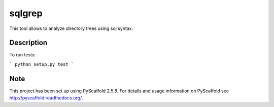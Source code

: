 =======
sqlgrep
=======

This tool allows to analyze directory trees using sql syntax.

Description
===========

To run tests:

```
python setup.py test
```


Note
====

This project has been set up using PyScaffold 2.5.8. For details and usage
information on PyScaffold see http://pyscaffold.readthedocs.org/.
